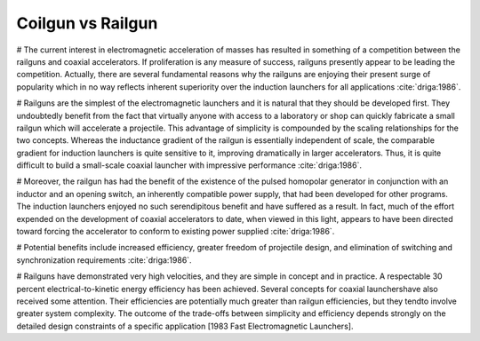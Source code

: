 Coilgun vs Railgun
******************

.. Railgun ile coilgun arasındaki yarış ve popülerite

# The current interest in electromagnetic acceleration of masses has resulted in something of a competition between the railguns and coaxial accelerators. If proliferation is any measure of success, railguns presently appear to be leading the competition. Actually, there are several fundamental reasons why the railguns are enjoying their present surge of popularity which in no way reflects inherent superiority over the induction launchers for all applications :cite:`driga:1986`.

.. Railgun basit olduğu için ilk olarak o geliştirilmiştir ve kolayca üretilebilir
.. Railgun ın inductance gradient i boyuttan bağımsızdır ancak coilgun da değişir bu yüzden küçük boyutlarda iyi performanslı coilgun üretmek zordur.

# Railguns are the simplest of the electromagnetic launchers and it is natural that they should be developed first. They undoubtedly benefit from the fact that virtually anyone with access to a laboratory or shop can quickly fabricate a small railgun which will accelerate a projectile. This advantage of simplicity is compounded by the scaling relationships for the two concepts. Whereas the inductance gradient of the railgun is essentially independent of scale, the comparable gradient for induction launchers is quite sensitive to it, improving dramatically in larger accelerators. Thus, it is quite difficult to build a small-scale coaxial launcher with impressive performance :cite:`driga:1986`.

.. Railgun farklı uygulamalar için geliştirilmiş darbe homopolar güç kaynağını bir anahtar yardımıyla kullanabilir. 
.. İndüksiyon fırlatıcılar ise bu bakış açısı ile varolan güç kaynaklarını kullanabilmek için üzerinde çalışılmaktadır.

# Moreover, the railgun has had the benefit of the existence of the pulsed homopolar generator in conjunction with an inductor and an opening switch, an inherently compatible power supply, that had been developed for other programs. The induction launchers enjoyed no such serendipitous benefit and have suffered as a result. In fact, much of the effort expended on the development of coaxial accelerators to date, when viewed in this light, appears to have been directed toward forcing the accelerator to conform to existing power supplied :cite:`driga:1986`.

# Potential benefits include increased efficiency, greater freedom of projectile design, and elimination of switching and synchronization requirements :cite:`driga:1986`.

# Railguns have demonstrated very high velocities, and they are simple in concept and in practice. A respectable 30 percent electrical-to-kinetic energy efficiency has been achieved. Several concepts for coaxial launchershave also received some attention. Their efficiencies are potentially much greater than railgun efficiencies, but they tendto involve greater system complexity. The outcome of the trade-offs between simplicity and efficiency depends strongly on the detailed design constraints of a specific application [1983 Fast Electromagnetic Launchers].